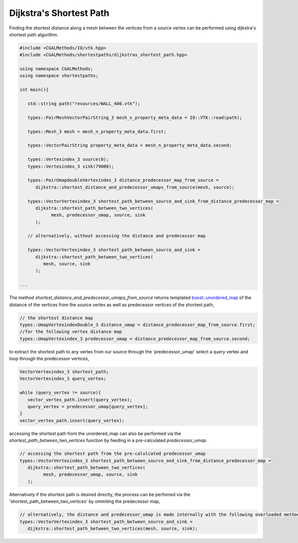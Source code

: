 Dijkstra's Shortest Path
------------------------

Finding the shortest distance along a mesh between the vertices from a source vertex can be performed using dijkstra's shortest
path algorithm.

.. code-block:: cpp

   #include <CGALMethods/IO/vtk.hpp>
   #include <CGALMethods/shortestpaths/dijkstras_shortest_path.hpp>

   using namespace CGALMethods;
   using namespace shortestpaths;

   int main(){

      std::string path("resources/WALL_400.vtk");

      types::PairMeshVectorPairString_3 mesh_n_property_meta_data = IO::VTK::read(path);

      types::Mesh_3 mesh = mesh_n_property_meta_data.first;

      types::VectorPairString property_meta_data = mesh_n_property_meta_data.second;

      types::Vertexindex_3 source(0);
      types::Vertexindex_3 sink(79000);

      types::PairUmapdoubleVertexindex_3 distance_predecessor_map_from_source =
         dijkstra::shortest_distance_and_predecessor_umaps_from_source(mesh, source);

      types::VectorVertexindex_3 shortest_path_between_source_and_sink_from_distance_predecessor_map =
         dijkstra::shortest_path_between_two_vertices(
               mesh, predecessor_umap, source, sink
         );

      // alternatively, without accessing the distance and predecessor map

      types::VectorVertexindex_3 shortest_path_between_source_and_sink =
         dijkstra::shortest_path_between_two_vertices(
            mesh, source, sink
         );

   ...

The method `shortest_distance_and_predecessor_umaps_from_source` returns templated
`boost::unordered_map <https://www.boost.org/doc/libs/1_72_0/doc/html/unordered.html>`_
of the distance of the vertices from the source vertex as well as predecessor vertices
of the shortest path,

.. code-block:: cpp

      // the shortest distance map
      types::UmapVertexindexDouble_3 distance_umap = distance_predecessor_map_from_source.first;
      //for the following vertex distance map
      types::UmapVertexindex_3 predecessor_umap = distance_predecessor_map_from_source.second;


to extract the shortest path to any vertex from our source through the 'predecessor_umap' select a query vertex and
loop through the predecessor vertices,

.. code-block:: cpp

   VectorVertexindex_3 shortest_path;
   VectorVertexindex_3 query_vertex;

   while (query_vertex != source){
      vector_vertex_path.insert(query_vertex);
      query_vertex = predecessor_umap[query_vertex];
   }
   vector_vertex_path.insert(query_vertex);

accessing the shortest path from the unordered_map can also be performed via the `shortest_path_between_two_vertices` function
by feeding in a pre-calculated `predecessor_umap`

.. code-block:: cpp

   // accessing the shortest path from the pre-calulcated predecessor_umap
   types::VectorVertexindex_3 shortest_path_between_source_and_sink_from_distance_predecessor_map =
      dijkstra::shortest_path_between_two_vertices(
            mesh, predecessor_umap, source, sink
      );

Alternatively if the shortest path is desired directly, the process can be perfomed
via the 'shortest_path_between_two_vertices' by ommiting the predecessor map,

.. code-block:: cpp

   // alternatively, the distance and predecessor_umap is made internally with the following overloaded method
   types::VectorVertexindex_3 shortest_path_between_source_and_sink =
      dijkstra::shortest_path_between_two_vertices(mesh, source, sink);